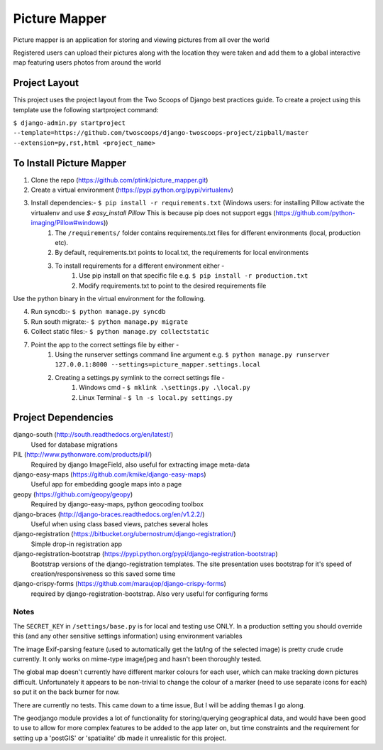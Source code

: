 ========================
Picture Mapper
========================

Picture mapper is an application for storing and viewing pictures from all over the world

Registered users can upload their pictures along with the location they were taken and add them to
a global interactive map featuring users photos from around the world

Project Layout
===================

This project uses the project layout from the Two Scoops of Django best practices guide. To create a project using this
template use the following startproject command:

``$ django-admin.py startproject --template=https://github.com/twoscoops/django-twoscoops-project/zipball/master --extension=py,rst,html <project_name>``

To Install Picture Mapper
===================

1. Clone the repo (https://github.com/ptink/picture_mapper.git)
2. Create a virtual environment (https://pypi.python.org/pypi/virtualenv)
3. Install dependencies:- ``$ pip install -r requirements.txt`` (Windows users: for installing Pillow activate the virtualenv and use `$ easy_install Pillow` This is because pip does not support eggs (https://github.com/python-imaging/Pillow#windows))
    1. The ``/requirements/`` folder contains requirements.txt files for different environments (local, production etc).
    2. By default, requirements.txt points to local.txt, the requirements for local environments
    3. To install requirements for a different environment either -
        1. Use pip install on that specific file e.g. ``$ pip install -r production.txt``
        2. Modify requirements.txt to point to the desired requirements file

Use the python binary in the virtual environment for the following.

4. Run syncdb:- ``$ python manage.py syncdb``
5. Run south migrate:- ``$ python manage.py migrate``
6. Collect static files:- ``$ python manage.py collectstatic``
7. Point the app to the correct settings file by either -
    1. Using the runserver settings command line argument e.g. ``$ python manage.py runserver 127.0.0.1:8000 --settings=picture_mapper.settings.local``
    2. Creating a settings.py symlink to the correct settings file -
        1. Windows cmd - ``$ mklink .\settings.py .\local.py``
        2. Linux Terminal - ``$ ln -s local.py settings.py``


Project Dependencies
===================

django-south (http://south.readthedocs.org/en/latest/)
  Used for database migrations

PIL (http://www.pythonware.com/products/pil/)
  Required by django ImageField, also useful for
  extracting image meta-data

django-easy-maps (https://github.com/kmike/django-easy-maps)
  Useful app for embedding google maps into a page

geopy (https://github.com/geopy/geopy)
  Required by django-easy-maps, python geocoding toolbox

django-braces (http://django-braces.readthedocs.org/en/v1.2.2/)
  Useful when using class based views, patches several holes

django-registration (https://bitbucket.org/ubernostrum/django-registration/)
  Simple drop-in registration app

django-registration-bootstrap (https://pypi.python.org/pypi/django-registration-bootstrap)
  Bootstrap versions of the django-registration templates. The site presentation uses
  bootstrap for it's speed of creation/responsiveness so this saved some time

django-crispy-forms (https://github.com/maraujop/django-crispy-forms)
  required by django-registration-bootstrap. Also very useful for configuring forms

Notes
---------------

The ``SECRET_KEY`` in ``/settings/base.py`` is for local and testing use ONLY. In a production setting you
should override this (and any other sensitive settings information) using environment variables

The image Exif-parsing feature (used to automatically get the lat/lng of the selected image) is pretty
crude crude currently. It only works on mime-type image/jpeg and hasn't been thoroughly tested.

The global map doesn't currently have different marker colours for each user, which can make tracking
down pictures difficult. Unfortunately it appears to be non-trivial to change the colour of a marker
(need to use separate icons for each) so put it on the back burner for now.

There are currently no tests. This came down to a time issue, But I will be adding themas I go along.

The geodjango module provides a lot of functionality for storing/querying geographical data, and would
have been good to use to allow for more complex features to be added to the app later on, but time
constraints and the requirement for setting up a 'postGIS' or 'spatialite' db made it unrealistic for this
project.